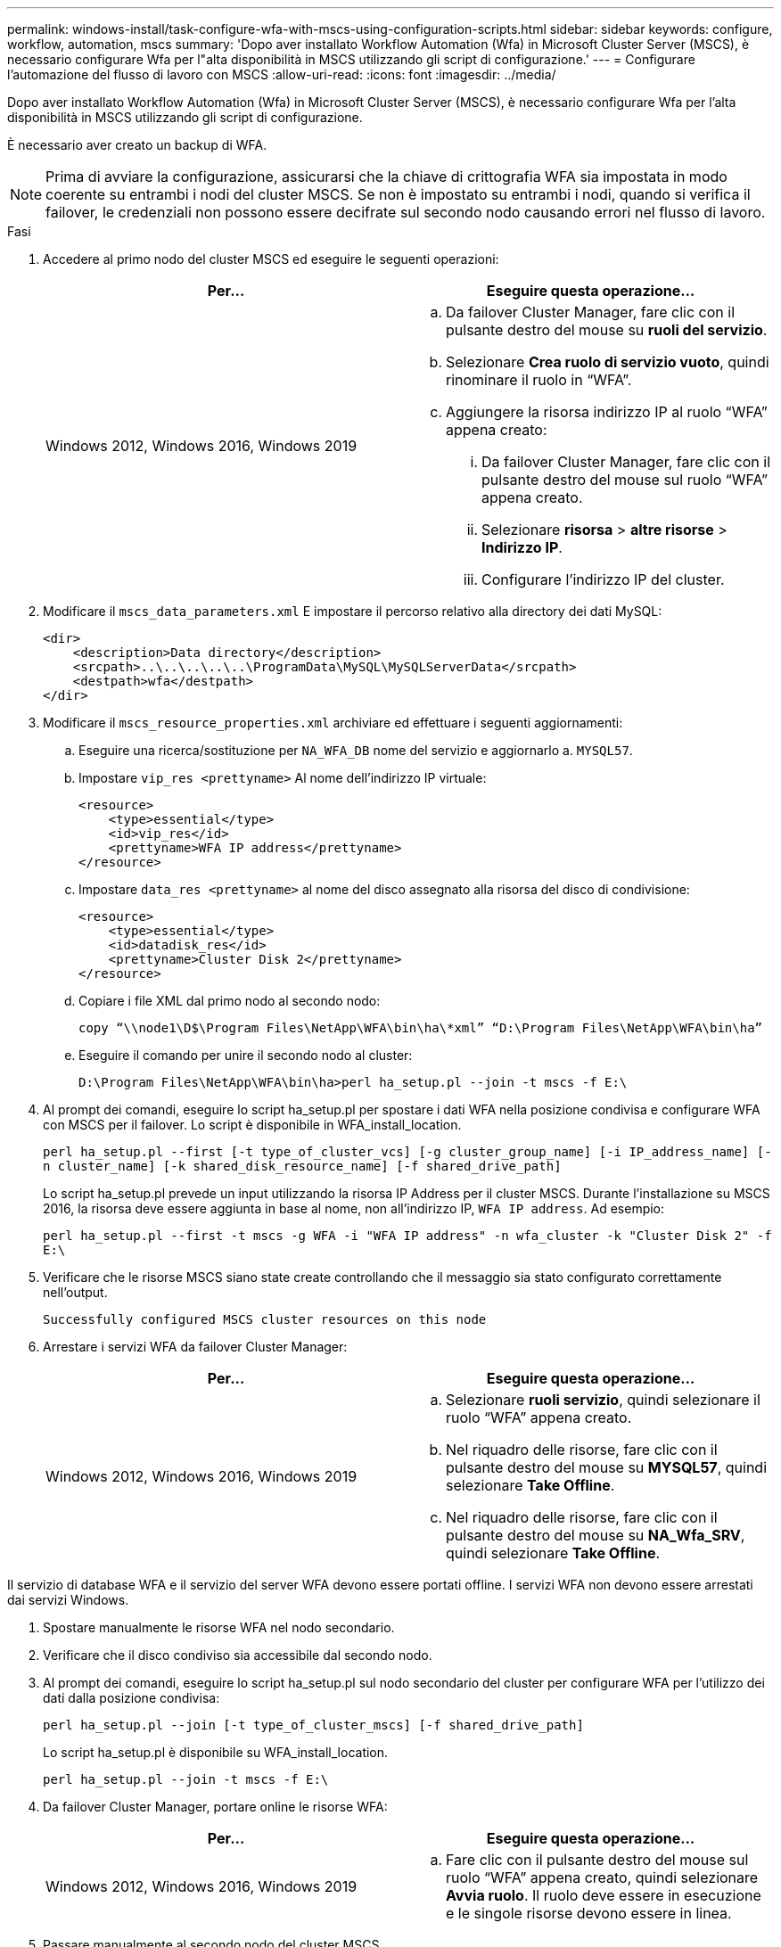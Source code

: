 ---
permalink: windows-install/task-configure-wfa-with-mscs-using-configuration-scripts.html 
sidebar: sidebar 
keywords: configure, workflow, automation, mscs 
summary: 'Dopo aver installato Workflow Automation (Wfa) in Microsoft Cluster Server (MSCS), è necessario configurare Wfa per l"alta disponibilità in MSCS utilizzando gli script di configurazione.' 
---
= Configurare l'automazione del flusso di lavoro con MSCS
:allow-uri-read: 
:icons: font
:imagesdir: ../media/


[role="lead"]
Dopo aver installato Workflow Automation (Wfa) in Microsoft Cluster Server (MSCS), è necessario configurare Wfa per l'alta disponibilità in MSCS utilizzando gli script di configurazione.

È necessario aver creato un backup di WFA.


NOTE: Prima di avviare la configurazione, assicurarsi che la chiave di crittografia WFA sia impostata in modo coerente su entrambi i nodi del cluster MSCS. Se non è impostato su entrambi i nodi, quando si verifica il failover, le credenziali non possono essere decifrate sul secondo nodo causando errori nel flusso di lavoro.

.Fasi
. Accedere al primo nodo del cluster MSCS ed eseguire le seguenti operazioni:
+
[cols="2*"]
|===
| Per... | Eseguire questa operazione... 


 a| 
Windows 2012, Windows 2016, Windows 2019
 a| 
.. Da failover Cluster Manager, fare clic con il pulsante destro del mouse su *ruoli del servizio*.
.. Selezionare *Crea ruolo di servizio vuoto*, quindi rinominare il ruolo in "`WFA`".
.. Aggiungere la risorsa indirizzo IP al ruolo "`WFA`" appena creato:
+
... Da failover Cluster Manager, fare clic con il pulsante destro del mouse sul ruolo "`WFA`" appena creato.
... Selezionare *risorsa* > *altre risorse* > *Indirizzo IP*.
... Configurare l'indirizzo IP del cluster.




|===
. Modificare il `mscs_data_parameters.xml` E impostare il percorso relativo alla directory dei dati MySQL:
+
[listing]
----
<dir>
    <description>Data directory</description>
    <srcpath>..\..\..\..\..\ProgramData\MySQL\MySQLServerData</srcpath>
    <destpath>wfa</destpath>
</dir>
----
. Modificare il `mscs_resource_properties.xml` archiviare ed effettuare i seguenti aggiornamenti:
+
.. Eseguire una ricerca/sostituzione per `NA_WFA_DB` nome del servizio e aggiornarlo a. `MYSQL57`.
.. Impostare `vip_res <prettyname>` Al nome dell'indirizzo IP virtuale:
+
[listing]
----
<resource>
    <type>essential</type>
    <id>vip_res</id>
    <prettyname>WFA IP address</prettyname>
</resource>
----
.. Impostare `data_res <prettyname>` al nome del disco assegnato alla risorsa del disco di condivisione:
+
[listing]
----
<resource>
    <type>essential</type>
    <id>datadisk_res</id>
    <prettyname>Cluster Disk 2</prettyname>
</resource>
----
.. Copiare i file XML dal primo nodo al secondo nodo:
+
`copy “\\node1\D$\Program Files\NetApp\WFA\bin\ha\*xml” “D:\Program Files\NetApp\WFA\bin\ha”`

.. Eseguire il comando per unire il secondo nodo al cluster:
+
`D:\Program Files\NetApp\WFA\bin\ha>perl ha_setup.pl --join -t mscs -f E:\`



. Al prompt dei comandi, eseguire lo script ha_setup.pl per spostare i dati WFA nella posizione condivisa e configurare WFA con MSCS per il failover. Lo script è disponibile in WFA_install_location.
+
`perl ha_setup.pl --first [-t type_of_cluster_vcs] [-g cluster_group_name] [-i IP_address_name] [-n cluster_name] [-k shared_disk_resource_name] [-f shared_drive_path]`

+
Lo script ha_setup.pl prevede un input utilizzando la risorsa IP Address per il cluster MSCS. Durante l'installazione su MSCS 2016, la risorsa deve essere aggiunta in base al nome, non all'indirizzo IP, `WFA IP address`. Ad esempio:

+
`perl ha_setup.pl --first -t mscs -g WFA -i "WFA IP address" -n wfa_cluster -k "Cluster Disk 2" -f E:\`

. Verificare che le risorse MSCS siano state create controllando che il messaggio sia stato configurato correttamente nell'output.
+
[listing]
----
Successfully configured MSCS cluster resources on this node
----
. Arrestare i servizi WFA da failover Cluster Manager:
+
[cols="2*"]
|===
| Per... | Eseguire questa operazione... 


 a| 
Windows 2012, Windows 2016, Windows 2019
 a| 
.. Selezionare *ruoli servizio*, quindi selezionare il ruolo "`WFA`" appena creato.
.. Nel riquadro delle risorse, fare clic con il pulsante destro del mouse su *MYSQL57*, quindi selezionare *Take Offline*.
.. Nel riquadro delle risorse, fare clic con il pulsante destro del mouse su *NA_Wfa_SRV*, quindi selezionare *Take Offline*.


|===


Il servizio di database WFA e il servizio del server WFA devono essere portati offline. I servizi WFA non devono essere arrestati dai servizi Windows.

. Spostare manualmente le risorse WFA nel nodo secondario.
. Verificare che il disco condiviso sia accessibile dal secondo nodo.
. Al prompt dei comandi, eseguire lo script ha_setup.pl sul nodo secondario del cluster per configurare WFA per l'utilizzo dei dati dalla posizione condivisa:
+
`perl ha_setup.pl --join [-t type_of_cluster_mscs] [-f shared_drive_path]`

+
Lo script ha_setup.pl è disponibile su WFA_install_location.

+
`perl ha_setup.pl --join -t mscs -f E:\`

. Da failover Cluster Manager, portare online le risorse WFA:
+
[cols="2*"]
|===
| Per... | Eseguire questa operazione... 


 a| 
Windows 2012, Windows 2016, Windows 2019
 a| 
.. Fare clic con il pulsante destro del mouse sul ruolo "`WFA`" appena creato, quindi selezionare *Avvia ruolo*. Il ruolo deve essere in esecuzione e le singole risorse devono essere in linea.


|===
. Passare manualmente al secondo nodo del cluster MSCS.
. Verificare che i servizi WFA vengano avviati correttamente sul secondo nodo del cluster.

